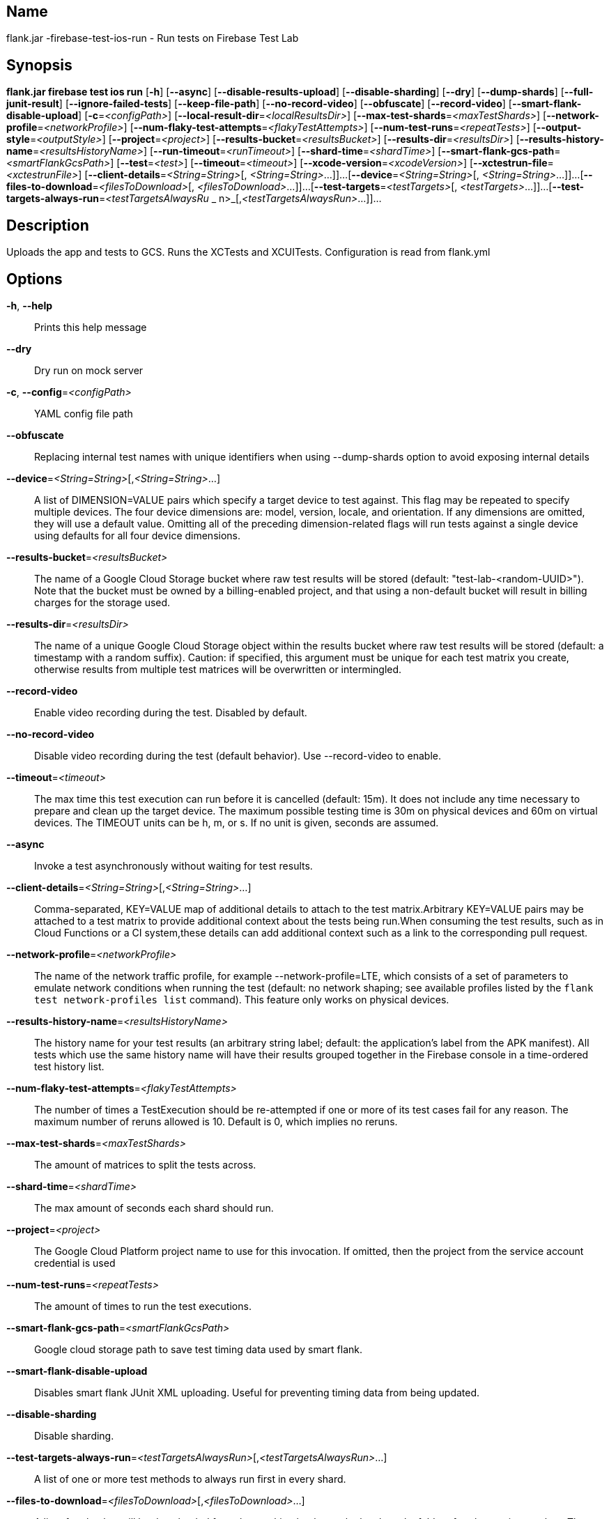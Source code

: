 // tag::picocli-generated-full-manpage[]

// tag::picocli-generated-man-section-name[]
== Name

flank.jar
-firebase-test-ios-run - Run tests on Firebase Test Lab

// end::picocli-generated-man-section-name[]

// tag::picocli-generated-man-section-synopsis[]
== Synopsis

*flank.jar
 firebase test ios run* [*-h*] [*--async*] [*--disable-results-upload*]
                                 [*--disable-sharding*] [*--dry*] [*--dump-shards*]
                                 [*--full-junit-result*] [*--ignore-failed-tests*]
                                 [*--keep-file-path*] [*--no-record-video*]
                                 [*--obfuscate*] [*--record-video*]
                                 [*--smart-flank-disable-upload*]
                                 [*-c*=_<configPath>_]
                                 [*--local-result-dir*=_<localResultsDir>_]
                                 [*--max-test-shards*=_<maxTestShards>_]
                                 [*--network-profile*=_<networkProfile>_]
                                 [*--num-flaky-test-attempts*=_<flakyTestAttempts>_]
                                  [*--num-test-runs*=_<repeatTests>_]
                                 [*--output-style*=_<outputStyle>_]
                                 [*--project*=_<project>_]
                                 [*--results-bucket*=_<resultsBucket>_]
                                 [*--results-dir*=_<resultsDir>_]
                                 [*--results-history-name*=_<resultsHistoryName>_]
                                 [*--run-timeout*=_<runTimeout>_]
                                 [*--shard-time*=_<shardTime>_]
                                 [*--smart-flank-gcs-path*=_<smartFlankGcsPath>_]
                                 [*--test*=_<test>_] [*--timeout*=_<timeout>_]
                                 [*--xcode-version*=_<xcodeVersion>_]
                                 [*--xctestrun-file*=_<xctestrunFile>_]
                                 [*--client-details*=_<String=String>_[,
                                 _<String=String>_...]]...
                                 [*--device*=_<String=String>_[,
                                 _<String=String>_...]]...
                                 [*--files-to-download*=_<filesToDownload>_[,
                                 _<filesToDownload>_...]]...
                                 [*--test-targets*=_<testTargets>_[,
                                 _<testTargets>_...]]...
                                 [*--test-targets-always-run*=_<testTargetsAlwaysRu_
             _                    n>_[,_<testTargetsAlwaysRun>_...]]...

// end::picocli-generated-man-section-synopsis[]

// tag::picocli-generated-man-section-description[]
== Description

Uploads the app and tests to GCS.
Runs the XCTests and XCUITests.
Configuration is read from flank.yml


// end::picocli-generated-man-section-description[]

// tag::picocli-generated-man-section-options[]
== Options

*-h*, *--help*::
  Prints this help message

*--dry*::
  Dry run on mock server

*-c*, *--config*=_<configPath>_::
  YAML config file path

*--obfuscate*::
  Replacing internal test names with unique identifiers when using --dump-shards option to avoid exposing internal details

*--device*=_<String=String>_[,_<String=String>_...]::
  A list of DIMENSION=VALUE pairs which specify a target device to test against. This flag may be repeated to specify multiple devices. The four device dimensions are: model, version, locale, and orientation. If any dimensions are omitted, they will use a default value. Omitting all of the preceding dimension-related flags will run tests against a single device using defaults for all four device dimensions.

*--results-bucket*=_<resultsBucket>_::
  The name of a Google Cloud Storage bucket where raw test results will be stored (default: "test-lab-<random-UUID>"). Note that the bucket must be owned by a billing-enabled project, and that using a non-default bucket will result in billing charges for the storage used.

*--results-dir*=_<resultsDir>_::
  The name of a unique Google Cloud Storage object within the results bucket where raw test results will be stored (default: a timestamp with a random suffix). Caution: if specified, this argument must be unique for each test matrix you create, otherwise results from multiple test matrices will be overwritten or intermingled.

*--record-video*::
  Enable video recording during the test. Disabled by default.

*--no-record-video*::
  Disable video recording during the test (default behavior). Use --record-video to enable.

*--timeout*=_<timeout>_::
  The max time this test execution can run before it is cancelled (default: 15m). It does not include any time necessary to prepare and clean up the target device. The maximum possible testing time is 30m on physical devices and 60m on virtual devices. The TIMEOUT units can be h, m, or s. If no unit is given, seconds are assumed. 

*--async*::
  Invoke a test asynchronously without waiting for test results.

*--client-details*=_<String=String>_[,_<String=String>_...]::
  Comma-separated, KEY=VALUE map of additional details to attach to the test matrix.Arbitrary KEY=VALUE pairs may be attached to a test matrix to provide additional context about the tests being run.When consuming the test results, such as in Cloud Functions or a CI system,these details can add additional context such as a link to the corresponding pull request.

*--network-profile*=_<networkProfile>_::
  The name of the network traffic profile, for example --network-profile=LTE, which consists of a set of parameters to emulate network conditions when running the test (default: no network shaping; see available profiles listed by the `flank test network-profiles list` command). This feature only works on physical devices. 

*--results-history-name*=_<resultsHistoryName>_::
  The history name for your test results (an arbitrary string label; default: the application's label from the APK manifest). All tests which use the same history name will have their results grouped together in the Firebase console in a time-ordered test history list.

*--num-flaky-test-attempts*=_<flakyTestAttempts>_::
  The number of times a TestExecution should be re-attempted if one or more of its test cases fail for any reason. The maximum number of reruns allowed is 10. Default is 0, which implies no reruns.

*--max-test-shards*=_<maxTestShards>_::
  The amount of matrices to split the tests across.

*--shard-time*=_<shardTime>_::
  The max amount of seconds each shard should run.

*--project*=_<project>_::
  The Google Cloud Platform project name to use for this invocation. If omitted, then the project from the service account credential is used

*--num-test-runs*=_<repeatTests>_::
  The amount of times to run the test executions.

*--smart-flank-gcs-path*=_<smartFlankGcsPath>_::
  Google cloud storage path to save test timing data used by smart flank.

*--smart-flank-disable-upload*::
  Disables smart flank JUnit XML uploading. Useful for preventing timing data from being updated.

*--disable-sharding*::
  Disable sharding.

*--test-targets-always-run*=_<testTargetsAlwaysRun>_[,_<testTargetsAlwaysRun>_...]::
  A list of one or more test methods to always run first in every shard.

*--files-to-download*=_<filesToDownload>_[,_<filesToDownload>_...]::
  A list of paths that will be downloaded from the resulting bucket to the local results folder after the test is complete. These must be absolute paths (for example, --files-to-download /images/tempDir1,/data/local/tmp/tempDir2). Path names are restricted to the characters a-zA-Z0-9_-./+.

*--local-result-dir*=_<localResultsDir>_::
  Saves test result to this local folder. Deleted before each run.

*--run-timeout*=_<runTimeout>_::
  The max time this test run can execute before it is cancelled (default: unlimited).

*--full-junit-result*::
  Enable create additional local junit result on local storage with failure nodes on passed flaky tests.

*--ignore-failed-tests*::
  Terminate with exit code 0 when there are failed tests. Useful for Fladle and other gradle plugins that don't expect the process to have a non-zero exit code. The JUnit XML is used to determine failure. (default: false)

*--keep-file-path*::
  Keeps the full path of downloaded files. Required when file names are not unique.

*--output-style*=_<outputStyle>_::
  Output style of execution status. May be one of [verbose, multi, single]. For runs with only one test execution the default value is 'verbose', in other cases 'multi' is used as the default. The output style 'multi' is not displayed correctly on consoles which don't support ansi codes, to avoid corrupted output use `single` or `verbose`.

*--disable-results-upload*::
  Disables flank results upload on gcloud storage.

*--test*=_<test>_::
  The path to the test package (a zip file containing the iOS app and XCTest files). The given path may be in the local filesystem or in Google Cloud Storage using a URL beginning with gs://. Note: any .xctestrun file in this zip file will be ignored if --xctestrun-file is specified.

*--xctestrun-file*=_<xctestrunFile>_::
  The path to an .xctestrun file that will override any .xctestrun file contained in the --test package. Because the .xctestrun file contains environment variables along with test methods to run and/or ignore, this can be useful for customizing or sharding test suites. The given path may be in the local filesystem or in Google Cloud Storage using a URL beginning with gs://.

*--xcode-version*=_<xcodeVersion>_::
  The version of Xcode that should be used to run an XCTest. Defaults to the latest Xcode version supported in Firebase Test Lab. This Xcode version must be supported by all iOS versions selected in the test matrix.

*--test-targets*=_<testTargets>_[,_<testTargets>_...]::
  A list of one or more test method names to run (default: run all test targets).

*--dump-shards*::
  Measures test shards from given test apks and writes them into ios_shards.json file instead of executing.

// end::picocli-generated-man-section-options[]

// end::picocli-generated-full-manpage[]